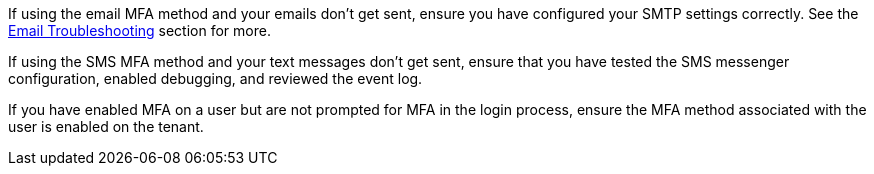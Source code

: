 If using the email MFA method and your emails don't get sent, ensure you have configured your SMTP settings correctly. See the link:/docs/v1/tech/admin-guide/troubleshooting#troubleshooting-email[Email Troubleshooting] section for more.

If using the SMS MFA method and your text messages don't get sent, ensure that you have tested the SMS messenger configuration, enabled debugging, and reviewed the event log.

If you have enabled MFA on a user but are not prompted for MFA in the login process, ensure the MFA method associated with the user is enabled on the tenant.
